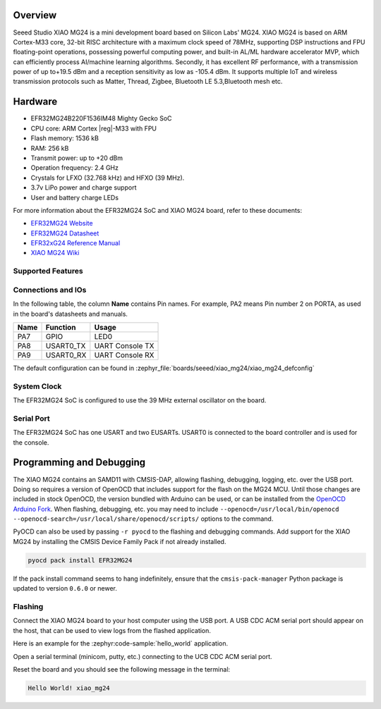 .. zephyr:board:: xiao_mg24

Overview
********

Seeed Studio XIAO MG24 is a mini development board based on Silicon Labs' MG24. XIAO MG24 is based
on ARM Cortex-M33 core, 32-bit RISC architecture with a maximum clock speed of 78MHz, supporting DSP
instructions and FPU floating-point operations, possessing powerful computing power, and built-in
AL/ML hardware accelerator MVP, which can efficiently process AI/machine learning algorithms.
Secondly, it has excellent RF performance, with a transmission power of up to+19.5 dBm and a
reception sensitivity as low as -105.4 dBm. It supports multiple IoT and wireless transmission
protocols such as Matter, Thread, Zigbee, Bluetooth LE 5.3,Bluetooth mesh etc.

Hardware
********

- EFR32MG24B220F1536IM48 Mighty Gecko SoC
- CPU core: ARM Cortex |reg|-M33 with FPU
- Flash memory: 1536 kB
- RAM: 256 kB
- Transmit power: up to +20 dBm
- Operation frequency: 2.4 GHz
- Crystals for LFXO (32.768 kHz) and HFXO (39 MHz).
- 3.7v LiPo power and charge support
- User and battery charge LEDs

For more information about the EFR32MG24 SoC and XIAO MG24 board, refer to these
documents:

- `EFR32MG24 Website`_
- `EFR32MG24 Datasheet`_
- `EFR32xG24 Reference Manual`_
- `XIAO MG24 Wiki`_

Supported Features
==================

.. zephyr:board-supported-hw::

Connections and IOs
===================

In the following table, the column **Name** contains Pin names. For example, PA2
means Pin number 2 on PORTA, as used in the board's datasheets and manuals.

+-------+-------------+------------------+
| Name  | Function    | Usage            |
+=======+=============+==================+
| PA7   | GPIO        | LED0             |
+-------+-------------+------------------+
| PA8   | USART0_TX   | UART Console TX  |
+-------+-------------+------------------+
| PA9   | USART0_RX   | UART Console RX  |
+-------+-------------+------------------+

The default configuration can be found in
:zephyr_file:`boards/seeed/xiao_mg24/xiao_mg24_defconfig`

System Clock
============

The EFR32MG24 SoC is configured to use the 39 MHz external oscillator on the
board.

Serial Port
===========

The EFR32MG24 SoC has one USART and two EUSARTs.
USART0 is connected to the board controller and is used for the console.

Programming and Debugging
*************************

The XIAO MG24 contains an SAMD11 with CMSIS-DAP, allowing flashing, debugging, logging, etc. over
the USB port. Doing so requires a version of OpenOCD that includes support for the flash on the MG24
MCU. Until those changes are included in stock OpenOCD, the version bundled with Arduino can be
used, or can be installed from the `OpenOCD Arduino Fork`_. When flashing, debugging, etc. you may
need to include ``--openocd=/usr/local/bin/openocd
--openocd-search=/usr/local/share/openocd/scripts/`` options to the command.

PyOCD can also be used by passing ``-r pyocd`` to the flashing and debugging commands. Add support
for the XIAO MG24 by installing the CMSIS Device Family Pack if not already installed.

.. code-block:: console

   pyocd pack install EFR32MG24

If the pack install command seems to hang indefinitely, ensure that the ``cmsis-pack-manager``
Python package is updated to version ``0.6.0`` or newer.

Flashing
========

Connect the XIAO MG24 board to your host computer using the USB port. A USB CDC ACM serial port
should appear on the host, that can be used to view logs from the flashed application.

Here is an example for the :zephyr:code-sample:`hello_world` application.

.. zephyr-app-commands::
   :zephyr-app: samples/hello_world
   :board: xiao_mg24
   :goals: flash

Open a serial terminal (minicom, putty, etc.) connecting to the UCB CDC ACM serial port.

Reset the board and you should see the following message in the terminal:

.. code-block:: console

   Hello World! xiao_mg24


.. _XIAO MG24 Wiki:
   https://wiki.seeedstudio.com/xiao_mg24_getting_started/

.. _BRD4187C User Guide:
   https://www.silabs.com/documents/public/user-guides/ug526-brd4187c-user-guide.pdf

.. _EFR32MG24 Website:
   https://www.silabs.com/wireless/zigbee/efr32mg24-series-2-socs

.. _EFR32MG24 Datasheet:
   https://www.silabs.com/documents/public/data-sheets/efr32mg24-datasheet.pdf

.. _EFR32xG24 Reference Manual:
   https://www.silabs.com/documents/public/reference-manuals/brd4187c-rm.pdf

.. _OpenOCD Arduino Fork:
   https://github.com/facchinm/OpenOCD/tree/arduino-0.12.0-rtx5
